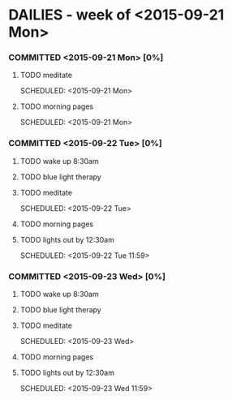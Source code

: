 * DAILIES - week of <2015-09-21 Mon> 
  :PROPERTIES:
  :ID: C776E368-CC98-4BB5-A984-E819E4D1D3F5
  :END:
*** COMMITTED <2015-09-21 Mon> [0%]
    :PROPERTIES:
    :ID: 3528AC25-B045-4F21-AFCD-5F9DFA6A15C3
    :END:
***** TODO meditate 
        SCHEDULED: <2015-09-21 Mon> 
        :PROPERTIES:
      :ID: 50226EFF-4540-499A-8EDC-BB8CB69FD59E
        :END:
***** TODO morning pages 
      SCHEDULED: <2015-09-21 Mon> 
      :PROPERTIES:
      :ID: 7D5E8BEF-FAFD-4694-A855-DCCE6BA0FF95
      :END:

*** COMMITTED <2015-09-22 Tue> [0%]
    :PROPERTIES:
    :ID: C64FC5C6-9327-4795-9D4D-0F5199903CA8
    :END:
***** TODO wake up 8:30am
      SCHEDULED: <2015-09-22 Tue 08:30>
      :PROPERTIES:
      :ID: 49BDA490-73B8-4934-B63E-4142E139D5A7
      :END:
***** TODO blue light therapy
      SCHEDULED: <2015-09-22 Tue 08:31>
      :PROPERTIES:
      :ID: 8B271495-46FB-4C26-AAF8-D4374C6EB28F
      :END:
***** TODO meditate 
      SCHEDULED: <2015-09-22 Tue> 
      :PROPERTIES:
      :ID: 0C8511BE-1E16-4C0B-9916-AEDA7A80606B
      :END:
***** TODO morning pages 
      SCHEDULED: <2015-09-22 Tue>
      :PROPERTIES:
      :ID: 09DE623A-2C8D-4940-81B3-C5835B53F843
      :END:
***** TODO lights out by 12:30am
      SCHEDULED: <2015-09-22 Tue 11:59> 
      :PROPERTIES:
      :ID: 00B3B060-075F-42ED-854B-9A0C52473031
      :END:

*** COMMITTED <2015-09-23 Wed> [0%]
    :PROPERTIES:
    :ID: 81B8A68A-8610-4793-8DAA-5257AC9166BD
    :END:
***** TODO wake up 8:30am
      SCHEDULED: <2015-09-23 Wed 08:30>
      :PROPERTIES:
      :ID: 7E71240A-CD78-4E31-8A1E-A23756B33DC6
      :END:
***** TODO blue light therapy
      SCHEDULED: <2015-09-23 Wed 08:31>
      :PROPERTIES:
      :ID: D18FA135-9CC2-4462-B63E-498E0DB53E09
      :END:
***** TODO meditate 
      SCHEDULED: <2015-09-23 Wed> 
      :PROPERTIES:
      :ID: 3965A811-C463-4A42-9651-BEB7A22A15A0
      :END:
***** TODO morning pages 
      SCHEDULED: <2015-09-23 Wed>
      :PROPERTIES:
      :ID: 3F811B3E-E2E9-461A-9C35-027CE5F8AD3D
      :END:
***** TODO lights out by 12:30am
      SCHEDULED: <2015-09-23 Wed 11:59> 
      :PROPERTIES:
      :ID: A72BDD29-5CD9-432E-B4F7-414C9E3991B0
      :END:
